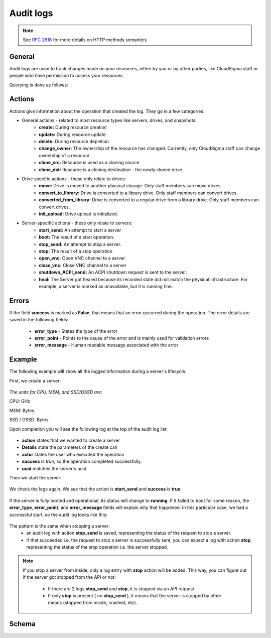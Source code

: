 Audit logs
==========

.. note::

    See :rfc:`2616#section-9` for more details on HTTP methods semantics

General
-------
Audit logs are used to track changes made on your resources, either by you or by other parties, like CloudSigma
staff or people who have permission to access your resources.

Querying is done as follows:

.. http:get:: /logs/

    :statuscode 200: no error

    .. literalinclude:: dumps/request_audit_log_list
        :language: http

    .. literalinclude:: dumps/response_audit_log_list
        :language: javascript


Actions
-------
Actions give information about the operation that created the log. They go in a few categories.

* General actions - related to most resource types like servers, drives, and snapshots:
    - **create:** During resource creation
    - **update:** During resource update
    - **delete:** During resource depletion
    - **change_owner:** The ownership of the resource has changed. Currently, only CloudSigma staff can
      change ownership of a resource.
    - **clone_src:** Resource is used as a cloning source
    - **clone_dst:** Resource is a cloning destination - the newly cloned drive.

* Drive specific actions - these only relate to drives:
    - **move:** Drive is moved to another physical storage. Only staff members can move drives.
    - **convert_to_library:** Drive is converted to a library drive. Only staff members can convert drives.
    - **converted_from_library:** Drive is converted to a regular drive from a library drive.
      Only staff members can convert drives.
    - **init_upload:** Drive upload is initialized.

* Server-specific actions - these only relate to servers:
    - **start_send:** An attempt to start a server
    - **boot:** The result of a start operation.
    - **stop_send:** An attempt to stop a server.
    - **stop:** The result of a stop operation
    - **open_vnc:** Open VNC channel to a server
    - **close_vnc:** Close VNC channel to a server
    - **shutdown_ACPI_send:** An ACPI shutdown request is sent to the server.
    - **heal:** The Server got healed because its recorded state did not match the physical infrastructure.
      For example, a server is marked as unavailable, but it is running fine.

Errors
------
If the field **success** is marked as **False**, that means that an error occurred during the operation.
The error details are saved in the following fields:

    * **error_type** - States the type of the error
    * **error_point** - Points to the cause of the error and is mainly used for validation errors
    * **error_message** - Human readable message associated with the error

Example
-------
The following example will show all the logged information during a server's lifecycle.

First, we create a server:

    .. literalinclude:: dumps/request_create_server_for_audit
        :language: http

    .. literalinclude:: dumps/response_create_server_for_audit
        :language: javascript

*The units for CPU, MEM, and SSD/DSSD are:*

CPU: GHz

MEM: Bytes

SSD / DSSD: Bytes

Upon completion you will see the following log at the top of the audit log list:

    .. literalinclude:: dumps/request_create_server_audit_log
        :language: http

    .. literalinclude:: dumps/response_create_server_audit_log
        :language: javascript

- **action** states that we wanted to create a server
- **Details** state the parameters of the create call
- **actor** states the user who executed the operation
- **success** is *true*, so the operation completed successfully.
- **uuid** matches the server's uuid


Then we start the server:

    .. literalinclude:: dumps/request_start_server_for_audit
        :language: http

    .. literalinclude:: dumps/response_start_server_for_audit
        :language: javascript


We check the logs again. We see that the action is **start_send** and **success** is **true**:

    .. literalinclude:: dumps/response_start_server_audit_log
        :language: javascript


If the server is fully booted and operational, its status will change to **running**.
If it failed to boot for some reason, the **error_type**, **error_point**, and **error_message** fields will
explain why that happened. In this particular case, we had a successful start, so the audit log looks like this:

    .. literalinclude:: dumps/response_start_server_audit_log_complete
        :language: javascript


The pattern is the same when stopping a server:
    * an audit log with action **stop_send** is saved, representing the status of the request to stop a server.
    * If that succeeded i.e. the request to stop a server is successfully sent, you can expect a log with action
      **stop**, representing the status of the stop operation i.e. the server stopped.


.. note::
    If you stop a server from inside, only a log entry with **stop** action will be added.
    This way, you can figure out if the server got stopped from the API or not:

        * If there are 2 logs **stop_send** and **stop**, it is stopped via an API request
        * If only **stop** is present ( no **stop_send** ), it means that the server is stopped by other
          means (stopped from inside, crashed, etc).


Schema
------

.. http:get:: /logs/schema/

    .. literalinclude:: dumps/request_audit_log_schema
        :language: http

    .. literalinclude:: dumps/response_audit_log_schema
        :language: javascript

